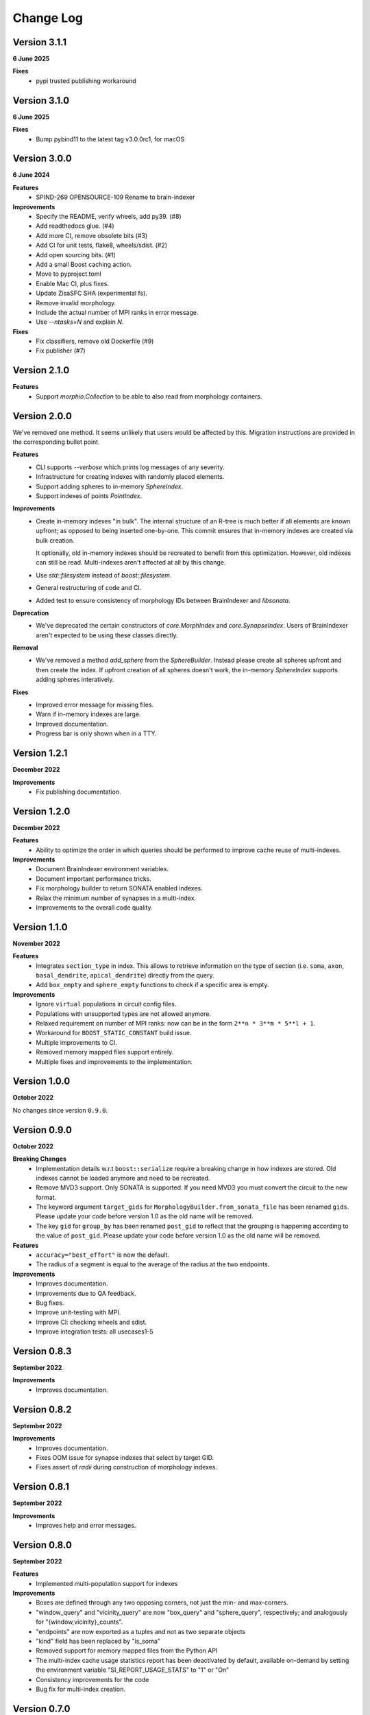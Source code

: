 Change Log
==========

Version 3.1.1
-------------
**6 June 2025**

**Fixes**
  * pypi trusted publishing workaround

Version 3.1.0
-------------
**6 June 2025**

**Fixes**
  * Bump pybind11 to the latest tag v3.0.0rc1, for macOS

Version 3.0.0
-------------
**6 June 2024**

**Features**
  * SPIND-269 OPENSOURCE-109 Rename to brain-indexer

**Improvements**
  * Specify the README, verify wheels, add py39. (#8)
  * Add readthedocs glue. (#4)
  * Add more CI, remove obsolete bits (#3)
  * Add CI for unit tests, flake8, wheels/sdist. (#2)
  * Add open sourcing bits. (#1)
  * Add a small Boost caching action.
  * Move to pyproject.toml
  * Enable Mac CI, plus fixes.
  * Update ZisaSFC SHA (experimental fs).
  * Remove invalid morphology.
  * Include the actual number of MPI ranks in error message.
  * Use `--ntasks=N` and explain `N`.

**Fixes**
  * Fix classifiers, remove old Dockerfile (#9)
  * Fix publisher (#7)

Version 2.1.0
-------------

**Features**
  * Support `morphio.Collection` to be able to also read from morphology
    containers.

Version 2.0.0
-------------

We've removed one method. It seems unlikely that users would be affected by
this. Migration instructions are provided in the corresponding bullet point.

**Features**
  * CLI supports `--verbose` which prints log messages of any severity.
  * Infrastructure for creating indexes with randomly placed elements.
  * Support adding spheres to in-memory `SphereIndex`.
  * Support indexes of points `PointIndex`.

**Improvements**
  * Create in-memory indexes "in bulk". The internal structure of an R-tree is
    much better if all elements are known upfront; as opposed to being inserted
    one-by-one. This commit ensures that in-memory indexes are created via bulk
    creation.

    It optionally, old in-memory indexes should be recreated to benefit from
    this optimization. However, old indexes can still be read. Multi-indexes
    aren't affected at all by this change.

  * Use `std::filesystem` instead of `boost::filesystem`.

  * General restructuring of code and CI.

  * Added test to ensure consistency of morphology IDs between BrainIndexer and
    `libsonata`.

**Deprecation**
  * We've deprecated the certain constructors of `core.MorphIndex` and
    `core.SynapseIndex`. Users of BrainIndexer aren't expected to be using
    these classes directly.

**Removal**
  * We've removed a method `add_sphere` from the `SphereBuilder`. Instead
    please create all spheres upfront and then create the index. If upfront
    creation of all spheres doesn't work, the in-memory `SphereIndex` supports
    adding spheres interatively.

**Fixes**
  * Improved error message for missing files.
  * Warn if in-memory indexes are large.
  * Improved documentation.
  * Progress bar is only shown when in a TTY.

Version 1.2.1
-------------
**December 2022**

**Improvements**
  * Fix publishing documentation.

Version 1.2.0
-------------
**December 2022**

**Features**
  * Ability to optimize the order in which queries should be performed to
    improve cache reuse of multi-indexes.

**Improvements**
  * Document BrainIndexer environment variables.
  * Document important performance tricks.
  * Fix morphology builder to return SONATA enabled indexes.
  * Relax the minimum number of synapses in a multi-index.
  * Improvements to the overall code quality.

Version 1.1.0
-------------
**November 2022**

**Features**
  * Integrates ``section_type`` in index. This allows to retrieve information on the
    type of section (i.e. ``soma``, ``axon``, ``basal_dendrite``, ``apical_dendrite``)
    directly from the query.
  * Add ``box_empty`` and ``sphere_empty`` functions to check if a specific area is empty.

**Improvements**
  * Ignore ``virtual`` populations in circuit config files.
  * Populations with unsupported types are not allowed anymore.
  * Relaxed requirement on number of MPI ranks: now can be in the form ``2**n * 3**m * 5**l + 1``.
  * Workaround for ``BOOST_STATIC_CONSTANT`` build issue.
  * Multiple improvements to CI.
  * Removed memory mapped files support entirely.
  * Multiple fixes and improvements to the implementation.

Version 1.0.0
-------------
**October 2022**

No changes since version ``0.9.0``.

Version 0.9.0
-------------
**October 2022**

**Breaking Changes**
  * Implementation details w.r.t ``boost::serialize`` require a breaking change
    in how indexes are stored. Old indexes cannot be loaded anymore and need to
    be recreated.
  * Remove MVD3 support. Only SONATA is supported. If you need MVD3 you must
    convert the circuit to the new format.
  * The keyword argument ``target_gids`` for ``MorphologyBuilder.from_sonata_file`` has been
    renamed ``gids``. Please update your code before version 1.0 as the old name will be removed.
  * The key ``gid`` for ``group_by`` has been renamed ``post_gid`` to reflect that the grouping is
    happening according to the value of ``post_gid``. Please update your code
    before version 1.0 as the old name will be removed.

**Features**
  * ``accuracy="best_effort"`` is now the default.
  * The radius of a segment is equal to the average of the radius at the two
    endpoints.

**Improvements**
  * Improves documentation.
  * Improvements due to QA feedback.
  * Bug fixes.
  * Improve unit-testing with MPI.
  * Improve CI: checking wheels and sdist.
  * Improve integration tests: all usecases1-5

Version 0.8.3
-------------
**September 2022**

**Improvements**
  * Improves documentation.

Version 0.8.2
--------------
**September 2022**

**Improvements**
  * Improves documentation.
  * Fixes OOM issue for synapse indexes that select by target GID.
  * Fixes assert of `radii` during construction of morphology indexes.

Version 0.8.1
--------------
**September 2022**

**Improvements**
  * Improves help and error messages.

Version 0.8.0
--------------
**September 2022**

**Features**
  * Implemented multi-population support for indexes

**Improvements**
  * Boxes are defined through any two opposing corners, not just the min- and max-corners.
  * "window_query" and "vicinity_query" are now "box_query" and "sphere_query", respectively; and analogously for "{window,vicinity}_counts".
  * "endpoints" are now exported as a tuples and not as two separate objects
  * "kind" field has been replaced by "is_soma"
  * Removed support for memory mapped files from the Python API
  * The multi-index cache usage statistics report has been deactivated by default, available on-demand by setting the environment variable "SI_REPORT_USAGE_STATS" to "1" or "On"
  * Consistency improvements for the code
  * Bug fix for multi-index creation.

Version 0.7.0
-------------
**September 2022**

**Features**
  * Overhaul of the Python APIs: API v2 (more info here: https://bbpteam.epfl.ch/project/spaces/x/MBStBg)
  * Aligns internal identifier packing with TouchDetector. Requires rebuilding of existing indexes.
  * Opening indexes from disk now requires a single command for every kind of index
  * New Python logging infrastructure

**Improvements**
  * Fixed issue in radius calculation
  * Clean-up of the code base from unused code
  * Improved validation using BluePy cross-checks
  * Lots of bug fixes


Version 0.6.0
-------------
**August 2022**

**Features**
  * Introduced MultiIndex for parallel indexing
  * Queries can now be performed in bounding box or best-effort mode
  * Bulk return of values from queries as a dictionary of numpy arrays
  * Support for .json file for CLI tools
  * A full-fledged tutorial written in a Jupyter Notebook

**Improvements**
  * Big improvements to CI
  * Optimizations to collision detection
  * C++ backend now upgraded to C++17
  * Improved documentation
  * Lots of bug fixes


Version 0.5.x
-------------
**April 2022**

**Features**
  * Out-of-core support for node indexing
  * Support for pre and post synaptic gids

**Improvements**
  * Renamed NodeMorphIndexer to MorphIndexBuilder for clarity
  * Introduced free space check for memory mapped files
  * Improved documentation


Version 0.4.x
-------------
**November 2021**

**Features**
  * Support for SONATA Selections for NodeMorphIndexer
  * Add API to support counting elements and aggregate synapses by GID
  * Chunked Synapse indexer feat progress monitor
  * More flexible ranges: python-style (start, end, [step])

**Improvements**
  * New CI (Gitlab): tests, wheels & docs, fix tox, drop custom setup.py docs
  * Building and distributing wheels
  * Added more examples and benchmarking scripts
  * Added new classes to documentation API


Version 0.3.0
-------------
**August 2021**

A major, and long waited, update since the previous release.
This is the first version effectively validated against FLAT index results.
It would take a lot of time to reconstruct everything that has changed from the first release so we'll just give a brief overview of the changes made in this new shiny version.

*Major changes*
  * Morph object Indices are now tuples (gid, section, segment)
  * New High level API/CLI for loading nodes and edges
  * Initial IndexGrid and bindings, for future very large circuits

*Features*
  * Added support for Section IDs
  * Added support for Synapses Indexer
  * Now supports CLI for indexing circuits
  * Easier installation and interoperability with Sonata
  * Gids, Section and Segment IDs are now ensured to be compliant with FLAT (0/1-based)
  * Lots of validation fixes
  * Improved installation experience
  * Introduced IndexGrid/MultiIndex

*Improvements*
  * Refactoring internal index intities, less inheritance
  * Extensive validation against FLAT
  * Many fixes for robustness and stability


Version 0.2.0
-------------

*Features*
  * Point API
  * Support for window queries
  * has_Soma flag (default=true) in add_neuron to allow the API to add segments only.


Version 0.1.0
-------------

*Features*
  * Support saving and loading dumps

*Improvements*
  * Also some refactoring in the way we collect ids, automatic using `id_getter_for*`
  * Docs and tests


Version 0.0.1
-------------

*Features*
  * Initial Spatial-Index based on boost.geometry.index.

  * | IndexTree handling both generic geometries and boost variants implementing the protocol:
    | - Base Geometries: Spheres and Cylinders.
    | - Extended types: IndexedSphere, Soma and Segment.
    | - Variant types: variant<Soma, Segment>

  * | Created Python API for the two possibly most useful trees:
    | - SphereIndex: IndexTree<IndexedSphere> - memory and cpu efficient.
    | - MorphIndex: IndexTree<variant<Soma, Segment>> - capable of handling entire morphologies.
